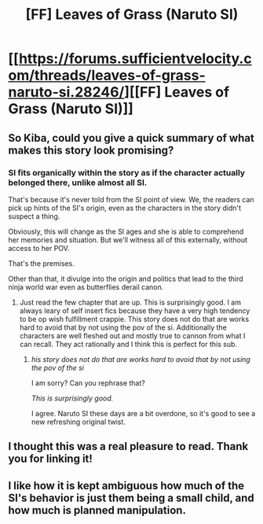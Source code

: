 #+TITLE: [FF] Leaves of Grass (Naruto SI)

* [[https://forums.sufficientvelocity.com/threads/leaves-of-grass-naruto-si.28246/][[FF] Leaves of Grass (Naruto SI)]]
:PROPERTIES:
:Author: hackerkiba
:Score: 19
:DateUnix: 1462041831.0
:DateShort: 2016-Apr-30
:END:

** So Kiba, could you give a quick summary of what makes this story look promising?
:PROPERTIES:
:Author: FuguofAnotherWorld
:Score: 5
:DateUnix: 1462047429.0
:DateShort: 2016-May-01
:END:

*** SI fits organically within the story as if the character actually belonged there, unlike almost all SI.

That's because it's never told from the SI point of view. We, the readers can pick up hints of the SI's origin, even as the characters in the story didn't suspect a thing.

Obviously, this will change as the SI ages and she is able to comprehend her memories and situation. But we'll witness all of this externally, without access to her POV.

That's the premises.

Other than that, it divulge into the origin and politics that lead to the third ninja world war even as butterflies derail canon.
:PROPERTIES:
:Author: hackerkiba
:Score: 8
:DateUnix: 1462048876.0
:DateShort: 2016-May-01
:END:

**** Just read the few chapter that are up. This is surprisingly good. I am always leary of self insert fics because they have a very high tendency to be op wish fulfillment crappie. This story does not do that are works hard to avoid that by not using the pov of the si. Additionally the characters are well fleshed out and mostly true to cannon from what I can recall. They act rationally and I think this is perfect for this sub.
:PROPERTIES:
:Author: applemonkeyman
:Score: 2
:DateUnix: 1462103984.0
:DateShort: 2016-May-01
:END:

***** /his story does not do that are works hard to avoid that by not using the pov of the si/

I am sorry? Can you rephrase that?

/This is surprisingly good./

I agree. Naruto SI these days are a bit overdone, so it's good to see a new refreshing original twist.
:PROPERTIES:
:Author: hackerkiba
:Score: 1
:DateUnix: 1462109069.0
:DateShort: 2016-May-01
:END:


** I thought this was a real pleasure to read. Thank you for linking it!
:PROPERTIES:
:Author: Kodix
:Score: 1
:DateUnix: 1462117445.0
:DateShort: 2016-May-01
:END:


** I like how it is kept ambiguous how much of the SI's behavior is just them being a small child, and how much is planned manipulation.
:PROPERTIES:
:Author: scruiser
:Score: 1
:DateUnix: 1462124944.0
:DateShort: 2016-May-01
:END:
